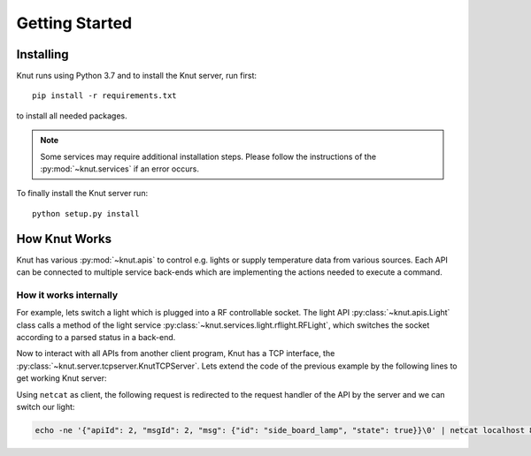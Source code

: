 .. _gettingstarted:

Getting Started
===============

.. _installing:

Installing
----------

Knut runs using Python 3.7 and to install the Knut server, run first::

   pip install -r requirements.txt

to install all needed packages.

.. note::

   Some services may require additional installation steps. Please follow the
   instructions of the :py:mod:`~knut.services` if an error occurs.

To finally install the Knut server run::

  python setup.py install

.. _howknutworks:

How Knut Works
--------------

Knut has various :py:mod:`~knut.apis` to control e.g. lights or supply
temperature data from various sources. Each API can be connected to multiple
service back-ends which are implementing the actions needed to execute a
command.

.. _knutinternal:

How it works internally
~~~~~~~~~~~~~~~~~~~~~~~

For example, lets switch a light which is plugged into a RF controllable socket.
The light API :py:class:`~knut.apis.Light` class calls a method of the light
service :py:class:`~knut.services.light.rflight.RFLight`, which switches the socket
according to a parsed status in a back-end.

.. code-block::
   :linenos:

   from knut.apis import Light
   from knut.services.light.rflight import RFLight

   # first we define a service back-end using the RFLight module
   rf_light = RFLight('Side Board',  # the location of the light
                      'side_board_lamp',  # the unique name of the light
                      'Living Room',  # the room in which the light is located
                      17,  # the GPIO to which the RF module is connected
                      1328465,  # the code which should be send to switch the light on
                      1328468)  # the code which should be send to switch the light off

   # now we setup the API
   light_api = Light()
   light_api.add_backend(rf_light)

   # lets switch the defined light on
   light_api.request_handler(2,  # LIGHT_STATUS_RESPONSE to change a light
                             {'id': 'side_board_lamp', 'state': True})

Now to interact with all APIs from another client program, Knut has a TCP
interface, the :py:class:`~knut.server.tcpserver.KnutTCPServer`. Lets extend the
code of the previous example by the following lines to get working Knut server:

.. code-block::
   :linenos:

   from knut.server.tcpserver import KnutTCPServer
   import threading
   import time

   server = KnutTCPServer(("localhost", 8080))
   server.add_api(light_api)  # our light API from the previous example

   with server:
       server_thread = threading.Thread(target=server.serve_forever)
       server_thread.daemon = True
       server_thread.start()
       time.sleep(60)  # run for one minute

   server.shutdown()

Using ``netcat`` as client, the following request is redirected to the request
handler of the API by the server and we can switch our light:

.. code-block:: bash

   echo -ne '{"apiId": 2, "msgId": 2, "msg": {"id": "side_board_lamp", "state": true}}\0' | netcat localhost 8080
